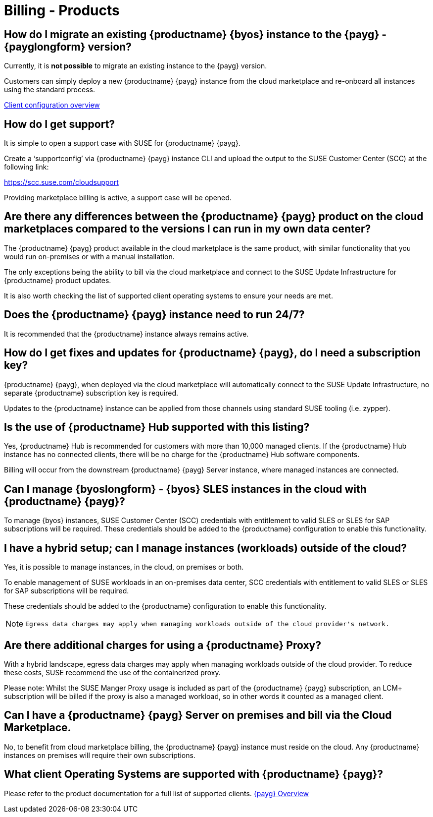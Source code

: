 = Billing - Products
:availability: AWS & Azure
:sectnums!:
:lastupdate: October 2023

== How do I migrate an existing {productname} {byos} instance to the {payg} - {payglongform} version?

Currently, it is *not possible* to migrate an existing instance to the {payg} version.

Customers can simply deploy a new {productname} {payg} instance from the cloud marketplace and re-onboard all instances using the standard process.

link:https://documentation.suse.com/suma/4.3/en/suse-manager/client-configuration/client-config-overview.html[Client configuration overview]

== How do I get support?

It is simple to open a support case with SUSE for {productname} {payg}.

Create a ‘supportconfig’ via {productname} {payg} instance CLI and upload the output to the SUSE Customer Center (SCC) at the following link:

https://scc.suse.com/cloudsupport

Providing marketplace billing is active, a support case will be opened.

== Are there any differences between the {productname} {payg} product on the cloud marketplaces compared to the versions I can run in my own data center?

The {productname} {payg} product available in the cloud marketplace is the same product, with similar functionality that you would run on-premises or with a manual installation.

The only exceptions being the ability to bill via the cloud marketplace and connect to the SUSE Update Infrastructure for {productname} product updates.

It is also worth checking the list of supported client operating systems to ensure your needs are met.

== Does the {productname} {payg} instance need to run 24/7?

It is recommended that the {productname} instance always remains active.

== How do I get fixes and updates for {productname} {payg}, do I need a subscription key?

{productname} {payg}, when deployed via the cloud marketplace will automatically connect to the SUSE Update Infrastructure, no separate {productname} subscription key is required.

Updates to the {productname} instance can be applied from those channels using standard SUSE tooling (i.e. zypper).

== Is the use of {productname} Hub supported with this listing?

Yes, {productname} Hub is recommended for customers with more than 10,000 managed clients. If the {productname} Hub instance has no connected clients, there will be no charge for the {productname} Hub software components.

Billing will occur from the downstream {productname} {payg} Server instance, where managed instances are connected.

== Can I manage {byoslongform} - {byos} SLES instances in the cloud with {productname} {payg}?

To manage {byos} instances, SUSE Customer Center (SCC) credentials with entitlement to valid SLES or SLES for SAP subscriptions will be required. These credentials should be added to the {productname} configuration to enable this functionality.

== I have a hybrid setup; can I manage instances (workloads) outside of the cloud?

Yes, it is possible to manage instances, in the cloud, on premises or both.

To enable management of SUSE workloads in an on-premises data center, SCC credentials with entitlement to valid SLES or SLES for SAP subscriptions will be required.

These credentials should be added to the {productname} configuration to enable this functionality.

[NOTE]
====
 Egress data charges may apply when managing workloads outside of the cloud provider's network.
====

== Are there additional charges for using a {productname} Proxy?

With a hybrid landscape, egress data charges may apply when managing workloads outside of the cloud provider. To reduce these costs, SUSE recommend the use of the containerized proxy.

Please note: Whilst the SUSE Manger Proxy usage is included as part of the {productname} {payg} subscription, an LCM+ subscription will be billed if the proxy is also a managed workload, so in other words it counted as a managed client.

== Can I have a {productname} {payg} Server on premises and bill via the Cloud Marketplace.

No, to benefit from cloud marketplace billing, the {productname} {payg} instance must reside on the cloud. Any {productname} instances on premises will require their own subscriptions.

== What client Operating Systems are supported with {productname} {payg}?
Please refer to the product documentation for a full list of supported clients.
link:https://documentation.suse.com/suma/4.3/ja/suse-manager/specialized-guides/public-cloud-guide/payg/payg-overview.html[{payg} Overview]